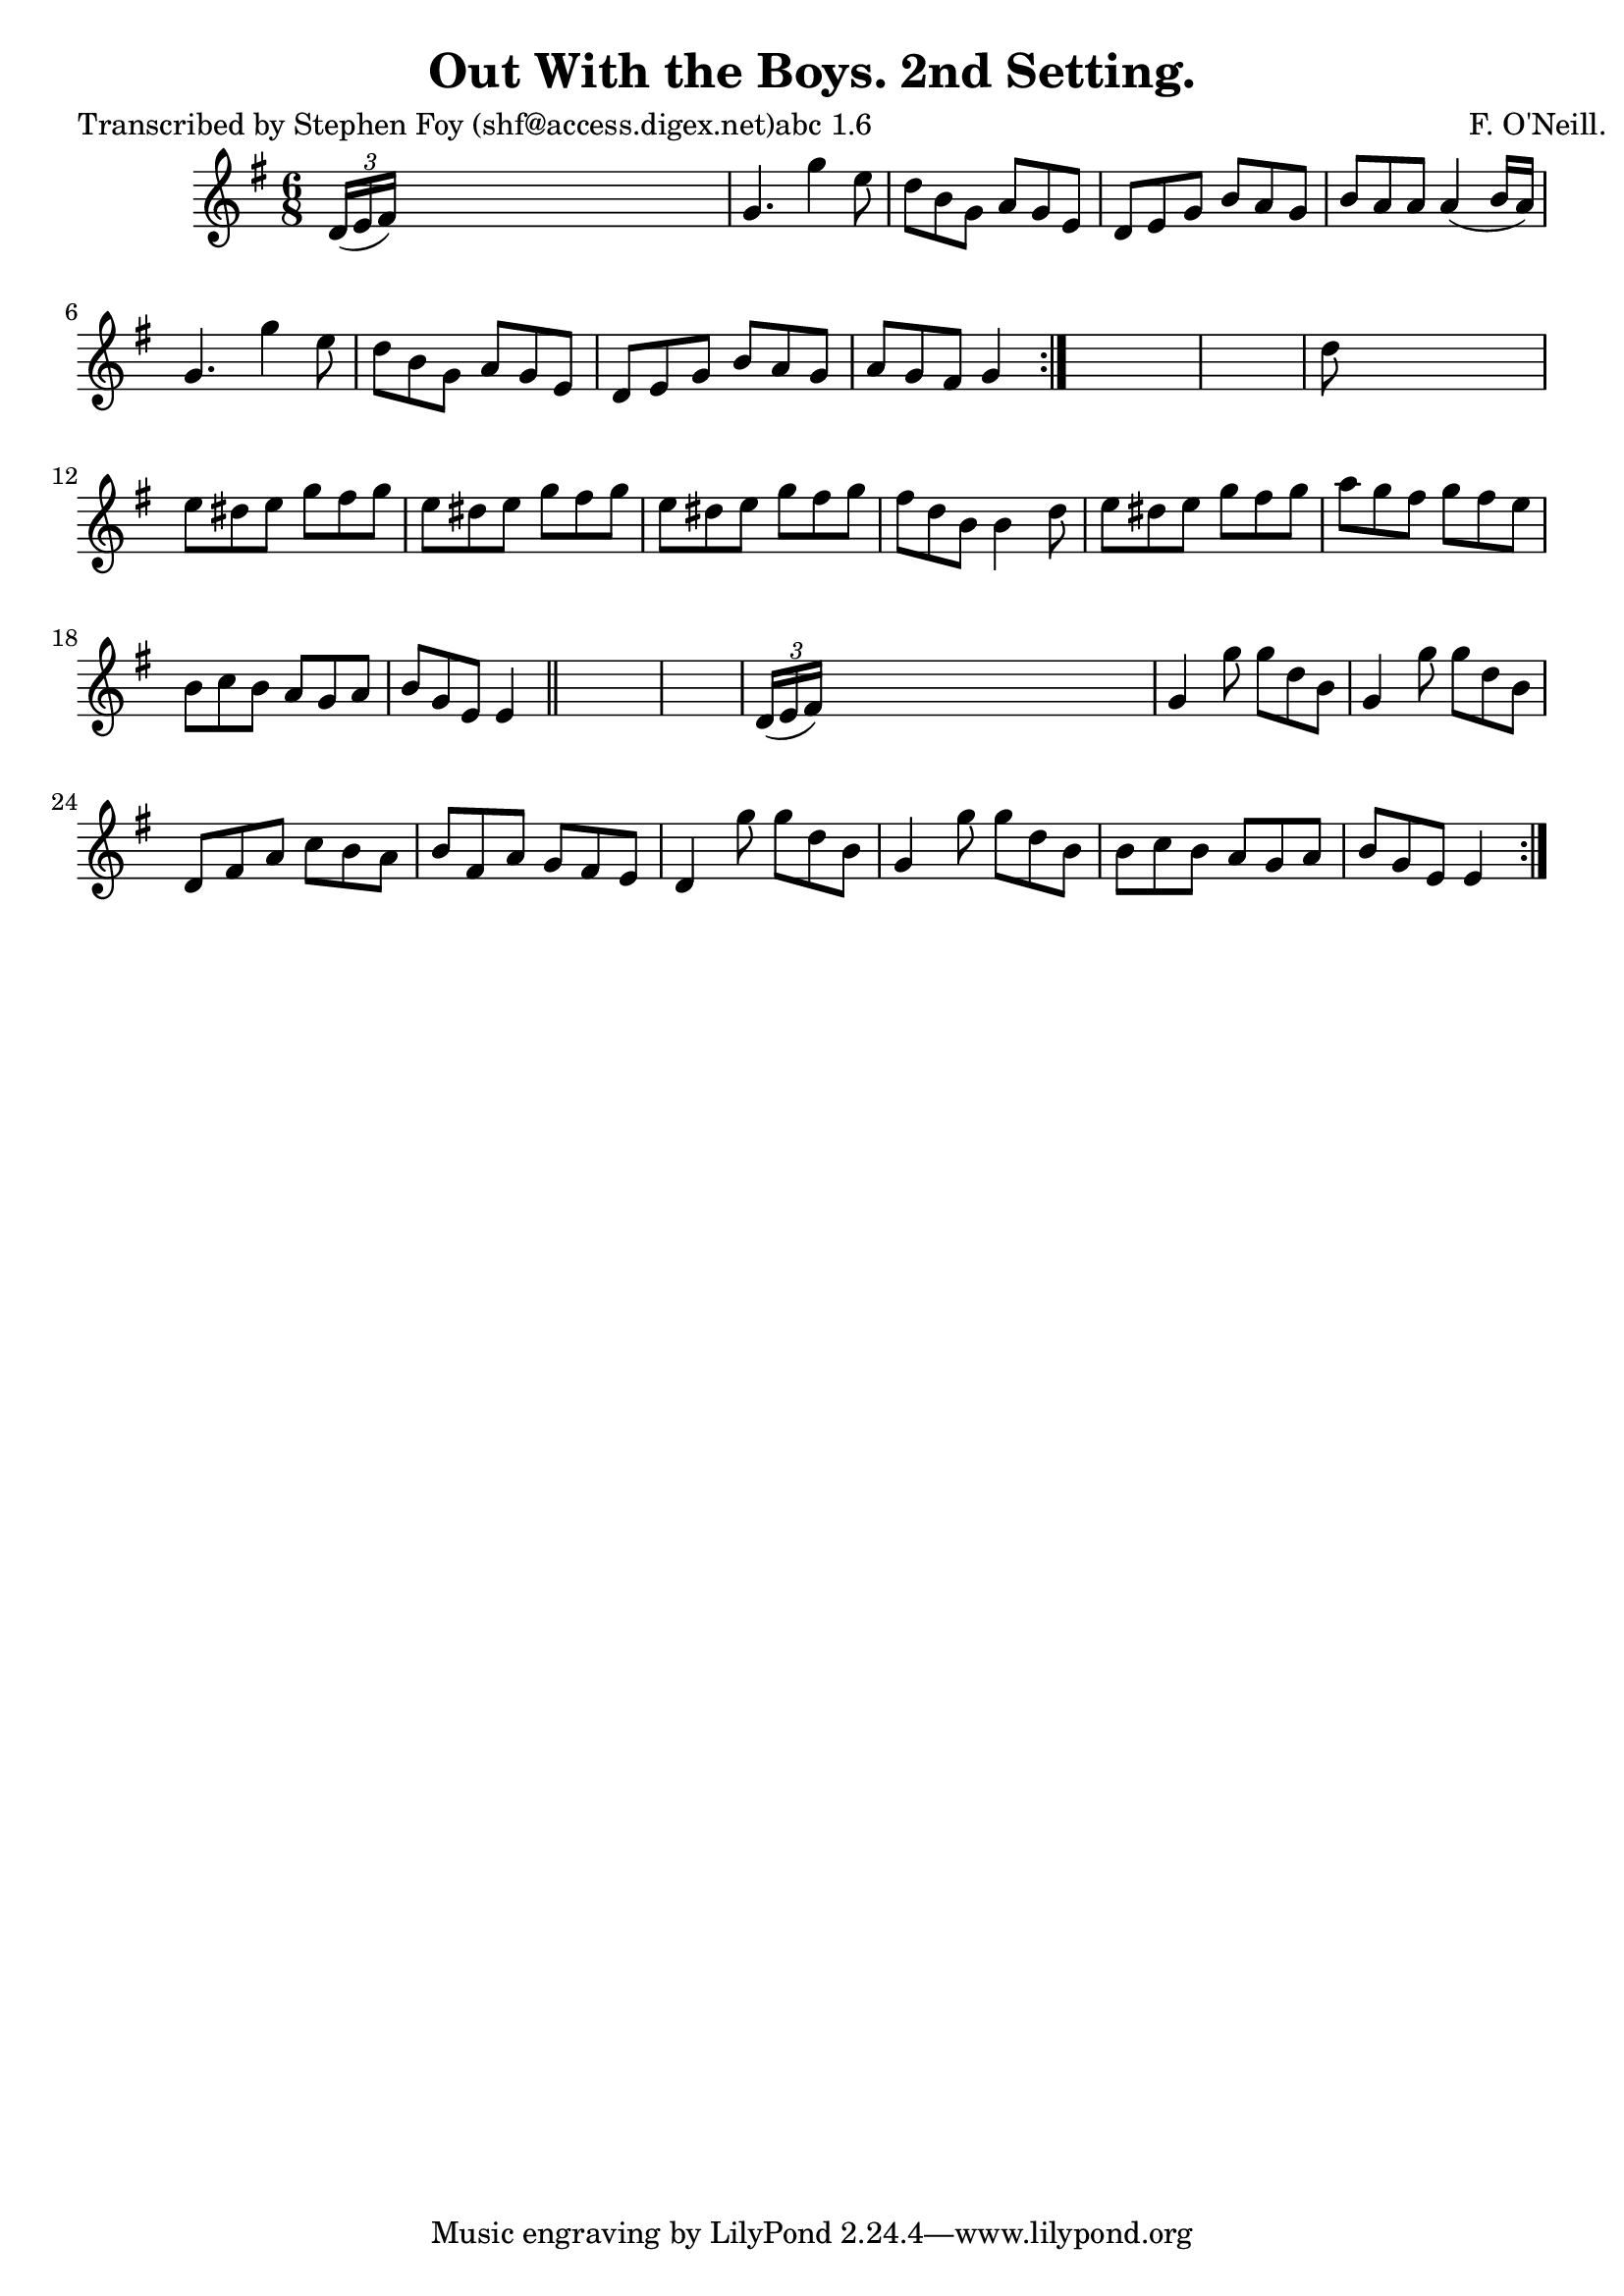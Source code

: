 
\version "2.16.2"
% automatically converted by musicxml2ly from xml/0761_sf.xml

%% additional definitions required by the score:
\language "english"


\header {
    poet = "Transcribed by Stephen Foy (shf@access.digex.net)abc 1.6"
    encoder = "abc2xml version 63"
    encodingdate = "2015-01-25"
    composer = "F. O'Neill."
    title = "Out With the Boys. 2nd Setting."
    }

\layout {
    \context { \Score
        autoBeaming = ##f
        }
    }
PartPOneVoiceOne =  \relative d' {
    \repeat volta 2 {
        \repeat volta 2 {
            \key g \major \time 6/8 \times 2/3 {
                d16 ( [ e16 fs16 ) ] }
            s8*5 | % 2
            g4. g'4 e8 | % 3
            d8 [ b8 g8 ] a8 [ g8 e8 ] | % 4
            d8 [ e8 g8 ] b8 [ a8 g8 ] | % 5
            b8 [ a8 a8 ] a4 ( b16 [ a16 ) ] | % 6
            g4. g'4 e8 | % 7
            d8 [ b8 g8 ] a8 [ g8 e8 ] | % 8
            d8 [ e8 g8 ] b8 [ a8 g8 ] | % 9
            a8 [ g8 fs8 ] g4 }
        s8*7 | % 11
        d'8 s8*5 | % 12
        e8 [ ds8 e8 ] g8 [ fs8 g8 ] | % 13
        e8 [ ds8 e8 ] g8 [ fs8 g8 ] | % 14
        e8 [ ds8 e8 ] g8 [ fs8 g8 ] | % 15
        fs8 [ d8 b8 ] b4 d8 | % 16
        e8 [ ds8 e8 ] g8 [ fs8 g8 ] | % 17
        a8 [ g8 fs8 ] g8 [ fs8 e8 ] | % 18
        b8 [ c8 b8 ] a8 [ g8 a8 ] | % 19
        b8 [ g8 e8 ] e4 \bar "||"
        s8*7 | % 21
        \times 2/3  {
            d16 ( [ e16 fs16 ) ] }
        s8*5 | % 22
        g4 g'8 g8 [ d8 b8 ] | % 23
        g4 g'8 g8 [ d8 b8 ] | % 24
        d,8 [ fs8 a8 ] c8 [ b8 a8 ] | % 25
        b8 [ fs8 a8 ] g8 [ fs8 e8 ] | % 26
        d4 g'8 g8 [ d8 b8 ] | % 27
        g4 g'8 g8 [ d8 b8 ] | % 28
        b8 [ c8 b8 ] a8 [ g8 a8 ] | % 29
        b8 [ g8 e8 ] e4 }
    }


% The score definition
\score {
    <<
        \new Staff <<
            \context Staff << 
                \context Voice = "PartPOneVoiceOne" { \PartPOneVoiceOne }
                >>
            >>
        
        >>
    \layout {}
    % To create MIDI output, uncomment the following line:
    %  \midi {}
    }

